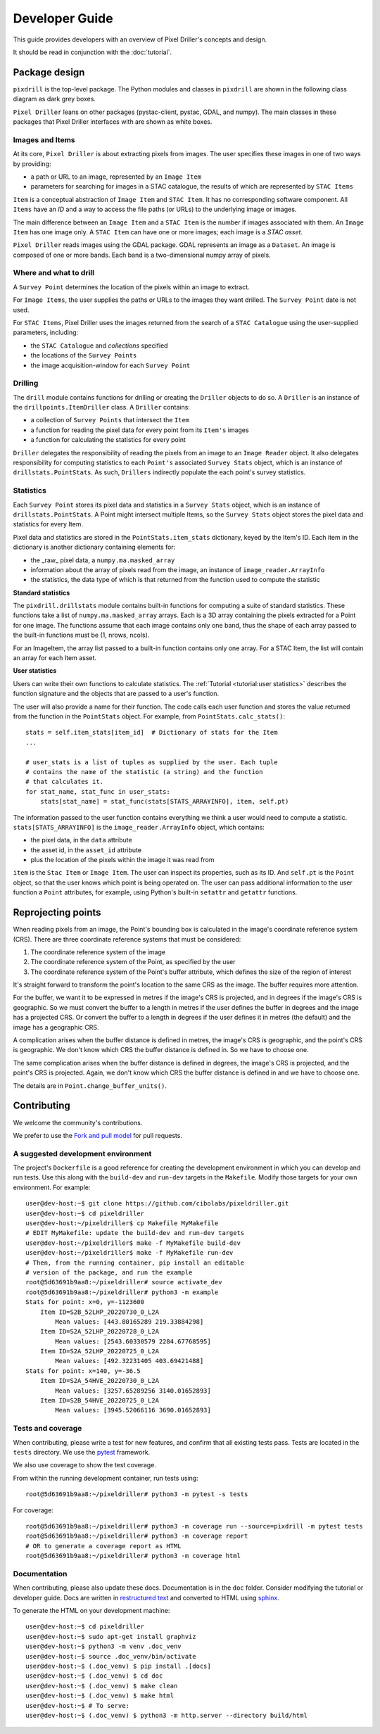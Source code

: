 Developer Guide
===============

This guide provides developers with an overview of Pixel Driller's
concepts and design.

It should be read in conjunction with the :doc:`tutorial`.

Package design
---------------


``pixdrill`` is the top-level package. The Python modules and classes
in ``pixdrill`` are shown in the following class diagram as dark grey boxes.

``Pixel Driller`` leans on other packages (pystac-client, pystac, GDAL, and numpy).
The main classes in these packages that Pixel Driller interfaces with
are shown as white boxes.

..
    graphviz is required to render the diagram
        > sudo apt-get install graphviz
    It adds the executable, dot, to PATH.
    Modify conf.py, adding:
        extensions = [..., sphinx.ext.graphviz]

.. graphviz:: structure.dot

Images and Items
~~~~~~~~~~~~~~~~~~~~~~~

At its core, ``Pixel Driller`` is about extracting pixels from images.
The user specifies these images in one of two ways by providing:

- a path or URL to an image, represented by an ``Image Item``
- parameters for searching for images in a STAC catalogue,
  the results of which are represented by ``STAC Items``

``Item`` is a conceptual abstraction of ``Image Item`` and ``STAC Item``.
It has no corresponding software component. All ``Items`` have an
*ID* and a way to access the file paths (or URLs) to the underlying image or images.

The main difference between an ``Image Item`` and a ``STAC Item`` is the number
if images associated with them. An ``Image Item`` has one image only.
A ``STAC Item`` can have one or more images; each image is a *STAC asset*.

``Pixel Driller`` reads images using the GDAL package.
GDAL represents an image as a ``Dataset``.
An image is composed of one or more bands. Each band is a two-dimensional
numpy array of pixels.

Where and what to drill
~~~~~~~~~~~~~~~~~~~~~~~

A ``Survey Point`` determines the location of the pixels within an image to
extract.

For ``Image Items``, the user supplies the paths or URLs to the images
they want drilled. The ``Survey Point`` date is not used.

For ``STAC Items``, Pixel Driller uses the images returned from the search
of a ``STAC Catalogue`` using the user-supplied parameters, including:

- the ``STAC Catalogue`` and *collections* specified
- the locations of the ``Survey Points``
- the image acquisition-window for each ``Survey Point``

Drilling
~~~~~~~~~

The ``drill`` module contains functions for drilling or creating the
``Driller`` objects to do so. A ``Driller`` is an instance of the
``drillpoints.ItemDriller`` class. A ``Driller`` contains:

- a collection of ``Survey Points`` that intersect the ``Item``
- a function for reading the pixel data for every point from its ``Item's``
  images
- a function for calculating the statistics for every point

``Driller`` delegates the responsibility of reading the pixels from an
image to an ``Image Reader`` object. It also delegates responsibility
for computing statistics to each ``Point's`` associated ``Survey Stats``
object, which is an instance of ``drillstats.PointStats``. As such,
``Drillers`` indirectly populate the each point's survey statistics.

Statistics
~~~~~~~~~~

Each ``Survey Point`` stores its pixel data and statistics in a
``Survey Stats`` object, which is an instance of ``drillstats.PointStats``.
A Point might intersect multiple Items, so the ``Survey Stats`` object
stores the pixel data and statistics for every Item.

Pixel data and statistics are stored in the ``PointStats.item_stats``
dictionary, keyed by the Item's ID. Each item in the dictionary is
another dictionary containing elements for:

- the _raw_ pixel data, a ``numpy.ma.masked_array``
- information about the array of pixels read from the image, an instance
  of ``image_reader.ArrayInfo``
- the statistics, the data type of which is that returned from the function
  used to compute the statistic

**Standard statistics**

The ``pixdrill.drillstats`` module contains built-in functions for computing
a suite of standard statistics. These functions take a list of
``numpy.ma.masked_array`` arrays. Each is a 3D array containing the pixels
extracted for a Point for one image. The functions assume that each image
contains only one band, thus the shape of each array passed to the built-in
functions must be (1, nrows, ncols).

For an ImageItem, the array list passed to a built-in function contains only
one array. For a STAC Item, the list will contain an array for each
Item asset.

**User statistics**

Users can write their own functions to calculate statistics. The
:ref:`Tutorial <tutorial:user statistics>` describes the function
signature and the objects that are passed to a user's function.

The user will also provide a name for their function. The code calls each
user function and stores the value returned from the function
in the ``PointStats`` object. For example, from ``PointStats.calc_stats()``::

    stats = self.item_stats[item_id]  # Dictionary of stats for the Item
    ...

    # user_stats is a list of tuples as supplied by the user. Each tuple
    # contains the name of the statistic (a string) and the function
    # that calculates it.
    for stat_name, stat_func in user_stats:
        stats[stat_name] = stat_func(stats[STATS_ARRAYINFO], item, self.pt)

The information passed to the user function contains everything we think a
user would need to compute a statistic.
``stats[STATS_ARRAYINFO]`` is the ``image_reader.ArrayInfo`` object, which
contains:

- the pixel data, in the ``data`` attribute
- the asset id, in the ``asset_id`` attribute
- plus the location of the pixels within the image it was read from

``item`` is the ``Stac Item`` or ``Image Item``. The user can inspect its
properties, such as its ID. And ``self.pt`` is the ``Point`` object, so that
the user knows which point is being operated on. The user can pass
additional information to the user function a ``Point`` attributes,
for example, using Python's built-in ``setattr`` and ``getattr`` functions.

Reprojecting points
--------------------

When reading pixels from an image, the Point's bounding box is
calculated in the image's coordinate reference system (CRS). There are three
coordinate reference systems that must be considered:

#. The coordinate reference system of the image
#. The coordinate reference system of the Point, as specified by the user
#. The coordinate reference system of the Point's buffer attribute, which
   defines the size of the region of interest

It's straight forward to transform the point's location to the same
CRS as the image. The buffer requires more attention.

For the buffer, we want it to be expressed in metres if the image's CRS
is projected, and in degrees if the image's CRS is geographic. So we must
convert the buffer to a length in metres if the user defines the buffer
in degrees and the image has a projected CRS. Or convert the buffer to
a length in degrees if the user defines it in metres (the default) and
the image has a geographic CRS.

A complication arises when the buffer distance is defined in metres,
the image's CRS is geographic, and the point's CRS is geographic.
We don't know which CRS the buffer distance is defined in.
So we have to choose one.

The same complication arises when the buffer distance is defined in degrees,
the image's CRS is projected, and the point's CRS is projected. Again, we
don't know which CRS the buffer distance is defined in and we have to
choose one.

The details are in ``Point.change_buffer_units()``.


Contributing
------------------

We welcome the community's contributions.

We prefer to use the
`Fork and pull model <https://docs.github.com/en/pull-requests/collaborating-with-pull-requests/getting-started/about-collaborative-development-models>`__
for pull requests.

A suggested development environment
~~~~~~~~~~~~~~~~~~~~~~~~~~~~~~~~~~~

The project's ``Dockerfile`` is a good reference for creating the
development environment in which you can develop and run tests.
Use this along with the ``build-dev`` and ``run-dev``
targets in the ``Makefile``. Modify those targets for your own environment.
For example::

    user@dev-host:~$ git clone https://github.com/cibolabs/pixeldriller.git
    user@dev-host:~$ cd pixeldriller
    user@dev-host:~/pixeldriller$ cp Makefile MyMakefile
    # EDIT MyMakefile: update the build-dev and run-dev targets
    user@dev-host:~/pixeldriller$ make -f MyMakefile build-dev
    user@dev-host:~/pixeldriller$ make -f MyMakefile run-dev
    # Then, from the running container, pip install an editable
    # version of the package, and run the example
    root@5d63691b9aa8:~/pixeldriller# source activate_dev
    root@5d63691b9aa8:~/pixeldriller# python3 -m example
    Stats for point: x=0, y=-1123600
        Item ID=S2B_52LHP_20220730_0_L2A
            Mean values: [443.80165289 219.33884298]
        Item ID=S2A_52LHP_20220728_0_L2A
            Mean values: [2543.60330579 2284.67768595]
        Item ID=S2A_52LHP_20220725_0_L2A
            Mean values: [492.32231405 403.69421488]
    Stats for point: x=140, y=-36.5
        Item ID=S2A_54HVE_20220730_0_L2A
            Mean values: [3257.65289256 3140.01652893]
        Item ID=S2B_54HVE_20220725_0_L2A
            Mean values: [3945.52066116 3690.01652893]


Tests and coverage
~~~~~~~~~~~~~~~~~~~

When contributing, please write a test for new features, and confirm that
all existing tests pass. Tests are located in the ``tests`` directory.
We use the `pytest <https://docs.pytest.org>`__ framework.

We also use coverage to show the test coverage.

From within the running development container, run tests using::

    root@5d63691b9aa8:~/pixeldriller# python3 -m pytest -s tests

For coverage::

    root@5d63691b9aa8:~/pixeldriller# python3 -m coverage run --source=pixdrill -m pytest tests
    root@5d63691b9aa8:~/pixeldriller# python3 -m coverage report
    # OR to generate a coverage report as HTML
    root@5d63691b9aa8:~/pixeldriller# python3 -m coverage html


Documentation
~~~~~~~~~~~~~~~~~

When contributing, please also update these docs.
Documentation is in the ``doc`` folder. Consider modifying the
tutorial or developer guide. Docs are written in
`restructured text <https://www.sphinx-doc.org/en/master/usage/restructuredtext/index.html>`__
and converted to HTML using `sphinx <https://www.sphinx-doc.org/>`__.

To generate the HTML on your development machine::


    user@dev-host:~$ cd pixeldriller
    user@dev-host:~$ sudo apt-get install graphviz
    user@dev-host:~$ python3 -m venv .doc_venv
    user@dev-host:~$ source .doc_venv/bin/activate
    user@dev-host:~$ (.doc_venv) $ pip install .[docs]
    user@dev-host:~$ (.doc_venv) $ cd doc
    user@dev-host:~$ (.doc_venv) $ make clean
    user@dev-host:~$ (.doc_venv) $ make html
    user@dev-host:~$ # To serve:
    user@dev-host:~$ (.doc_venv) $ python3 -m http.server --directory build/html
